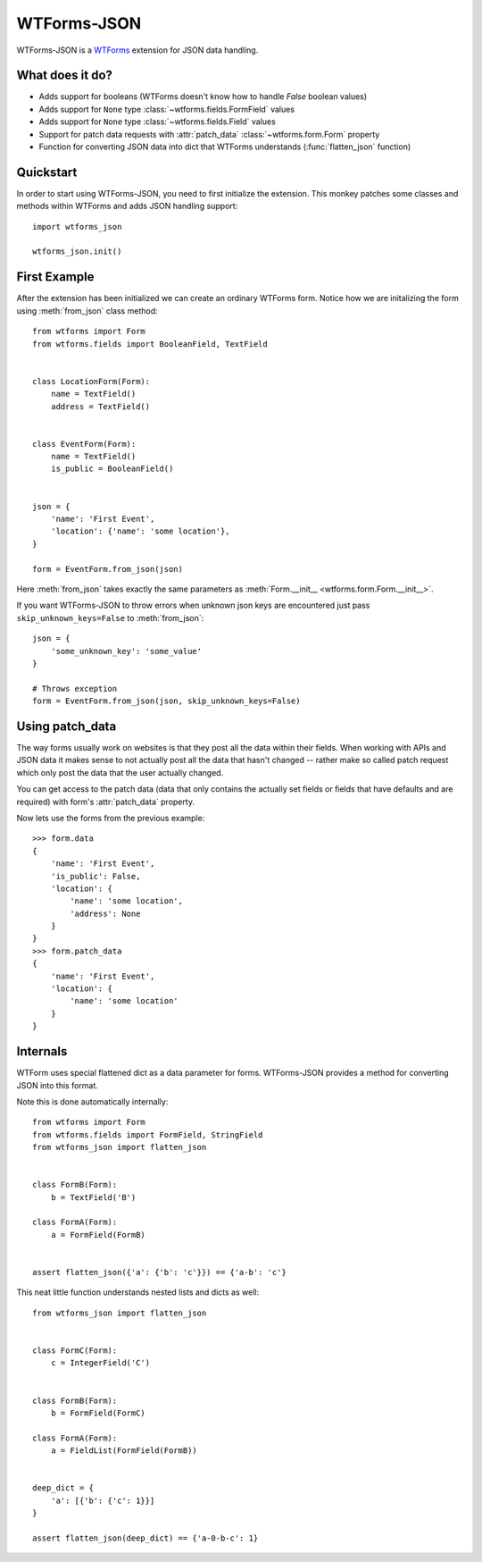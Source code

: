 WTForms-JSON
============

WTForms-JSON is a `WTForms`_ extension for JSON data handling.

.. _WTForms: https://wtforms.readthedocs.io/en/latest/

What does it do?
----------------

- Adds support for booleans (WTForms doesn't know how to handle `False` boolean
  values)

- Adds support for ``None`` type :class:`~wtforms.fields.FormField` values

- Adds support for ``None`` type :class:`~wtforms.fields.Field` values

- Support for patch data requests with :attr:`patch_data`
  :class:`~wtforms.form.Form` property

- Function for converting JSON data into dict that WTForms understands
  (:func:`flatten_json` function)


Quickstart
----------

In order to start using WTForms-JSON, you need to first initialize the
extension. This monkey patches some classes and methods within WTForms and adds
JSON handling support::

    import wtforms_json

    wtforms_json.init()


First Example
-------------

After the extension has been initialized we can create an ordinary WTForms form.
Notice how we are initalizing the form using :meth:`from_json` class  method::


    from wtforms import Form
    from wtforms.fields import BooleanField, TextField


    class LocationForm(Form):
        name = TextField()
        address = TextField()


    class EventForm(Form):
        name = TextField()
        is_public = BooleanField()


    json = {
        'name': 'First Event',
        'location': {'name': 'some location'},
    }

    form = EventForm.from_json(json)


Here :meth:`from_json` takes exactly the same parameters as
:meth:`Form.__init__ <wtforms.form.Form.__init__>`.


If you want WTForms-JSON to throw errors when unknown json keys are encountered
just pass ``skip_unknown_keys=False`` to :meth:`from_json`::

    json = {
        'some_unknown_key': 'some_value'
    }

    # Throws exception
    form = EventForm.from_json(json, skip_unknown_keys=False)



Using patch_data
----------------

The way forms usually work on websites is that they post all the data within
their fields. When working with APIs and JSON data it makes sense to not
actually post all the data that hasn't changed -- rather make so called patch
request which only post the data that the user actually changed.

You can get access to the patch data (data that only contains the actually set
fields or fields that have defaults and are required) with form's
:attr:`patch_data` property.

Now lets use the forms from the previous example::


    >>> form.data
    {
        'name': 'First Event',
        'is_public': False,
        'location': {
            'name': 'some location',
            'address': None
        }
    }
    >>> form.patch_data
    {
        'name': 'First Event',
        'location': {
            'name': 'some location'
        }
    }


Internals
---------

WTForm uses special flattened dict as a data parameter for forms. WTForms-JSON
provides a method for converting JSON into this format.

Note this is done automatically internally::


    from wtforms import Form
    from wtforms.fields import FormField, StringField
    from wtforms_json import flatten_json


    class FormB(Form):
        b = TextField('B')

    class FormA(Form):
        a = FormField(FormB)


    assert flatten_json({'a': {'b': 'c'}}) == {'a-b': 'c'}


This neat little function understands nested lists and dicts as well::


    from wtforms_json import flatten_json


    class FormC(Form):
        c = IntegerField('C')


    class FormB(Form):
        b = FormField(FormC)

    class FormA(Form):
        a = FieldList(FormField(FormB))


    deep_dict = {
        'a': [{'b': {'c': 1}}]
    }

    assert flatten_json(deep_dict) == {'a-0-b-c': 1}

